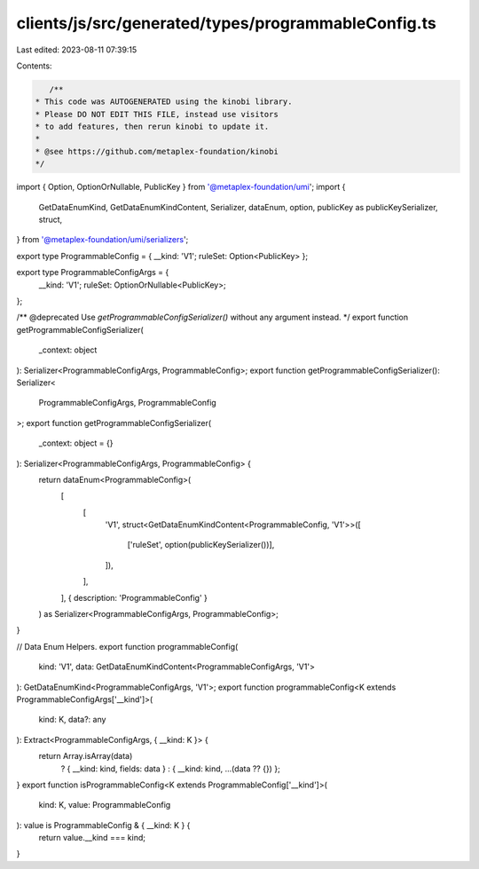 clients/js/src/generated/types/programmableConfig.ts
====================================================

Last edited: 2023-08-11 07:39:15

Contents:

.. code-block:: ts

    /**
 * This code was AUTOGENERATED using the kinobi library.
 * Please DO NOT EDIT THIS FILE, instead use visitors
 * to add features, then rerun kinobi to update it.
 *
 * @see https://github.com/metaplex-foundation/kinobi
 */

import { Option, OptionOrNullable, PublicKey } from '@metaplex-foundation/umi';
import {
  GetDataEnumKind,
  GetDataEnumKindContent,
  Serializer,
  dataEnum,
  option,
  publicKey as publicKeySerializer,
  struct,
} from '@metaplex-foundation/umi/serializers';

export type ProgrammableConfig = { __kind: 'V1'; ruleSet: Option<PublicKey> };

export type ProgrammableConfigArgs = {
  __kind: 'V1';
  ruleSet: OptionOrNullable<PublicKey>;
};

/** @deprecated Use `getProgrammableConfigSerializer()` without any argument instead. */
export function getProgrammableConfigSerializer(
  _context: object
): Serializer<ProgrammableConfigArgs, ProgrammableConfig>;
export function getProgrammableConfigSerializer(): Serializer<
  ProgrammableConfigArgs,
  ProgrammableConfig
>;
export function getProgrammableConfigSerializer(
  _context: object = {}
): Serializer<ProgrammableConfigArgs, ProgrammableConfig> {
  return dataEnum<ProgrammableConfig>(
    [
      [
        'V1',
        struct<GetDataEnumKindContent<ProgrammableConfig, 'V1'>>([
          ['ruleSet', option(publicKeySerializer())],
        ]),
      ],
    ],
    { description: 'ProgrammableConfig' }
  ) as Serializer<ProgrammableConfigArgs, ProgrammableConfig>;
}

// Data Enum Helpers.
export function programmableConfig(
  kind: 'V1',
  data: GetDataEnumKindContent<ProgrammableConfigArgs, 'V1'>
): GetDataEnumKind<ProgrammableConfigArgs, 'V1'>;
export function programmableConfig<K extends ProgrammableConfigArgs['__kind']>(
  kind: K,
  data?: any
): Extract<ProgrammableConfigArgs, { __kind: K }> {
  return Array.isArray(data)
    ? { __kind: kind, fields: data }
    : { __kind: kind, ...(data ?? {}) };
}
export function isProgrammableConfig<K extends ProgrammableConfig['__kind']>(
  kind: K,
  value: ProgrammableConfig
): value is ProgrammableConfig & { __kind: K } {
  return value.__kind === kind;
}


